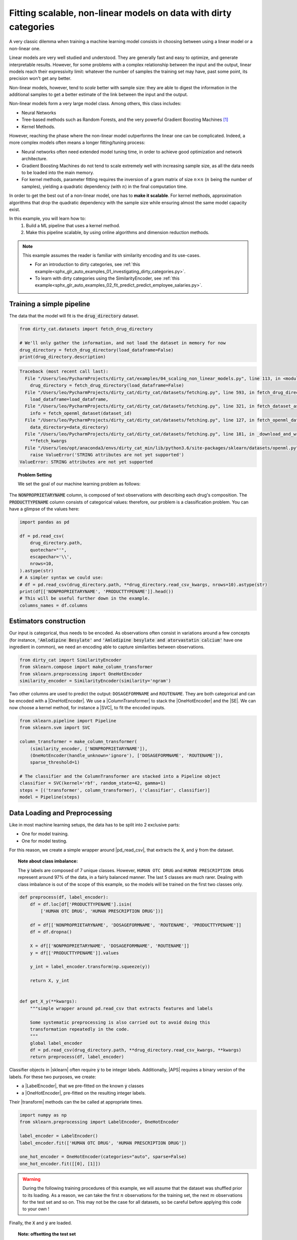 
.. DO NOT EDIT.
.. THIS FILE WAS AUTOMATICALLY GENERATED BY SPHINX-GALLERY.
.. TO MAKE CHANGES, EDIT THE SOURCE PYTHON FILE:
.. "auto_examples/04_scaling_non_linear_models.py"
.. LINE NUMBERS ARE GIVEN BELOW.

.. only:: html

    .. note::
        :class: sphx-glr-download-link-note

        Click :ref:`here <sphx_glr_download_auto_examples_04_scaling_non_linear_models.py>`
        to download the full example code or to run this example in your browser via Binder

.. rst-class:: sphx-glr-example-title

.. _sphx_glr_auto_examples_04_scaling_non_linear_models.py:


Fitting scalable, non-linear models on data with dirty categories
=================================================================

A very classic dilemma when training a machine learning model consists in
choosing between using a linear model or a non-linear one.

Linear models are very well studied and understood. They are generally fast
and easy to optimize, and generate interpretable results. However, for some
problems with a complex relationship between the input and the output, linear
models reach their expressivity limit: whatever the number of samples the
training set may have, past some point, its precision won't get any better.

Non-linear models, however, tend to *scale* better with sample size: they are
able to digest the information in the additional samples to get a better
estimate of the link between the input and the output.

Non-linear models form a very large model class. Among others, this class
includes:

* Neural Networks
* Tree-based methods such as Random Forests, and the very powerful Gradient
  Boosting Machines [#xgboost]_
* Kernel Methods.

However, reaching the phase where the non-linear model outperforms the linear
one can be complicated. Indeed, a more complex models often means a longer
fitting/tuning process:

* Neural networks often need extended model tuning time, in order to
  achieve good optimization and network architecture.
* Gradient Boosting Machines do not tend to scale extremely well with
  increasing sample size, as all the data needs to be loaded into the main
  memory.
* For kernel methods, parameter fitting requires the inversion of a gram matrix
  of size :math:`n \times n` (:math:`n` being the number of samples), yielding
  a quadratic dependency (with :math:`n`) in the final computation time.


In order to get the best out of a non-linear model, one has to **make it
scalable**. For kernel methods, approximation algorithms that drop the
quadratic dependency with the sample size while ensuring almost the
same model capacity exist.

In this example, you will learn how to:
    1. Build a ML pipeline that uses a kernel method.
    2. Make this pipeline scalable, by using online algorithms and dimension
       reduction methods.


.. note::
   This example assumes the reader is familiar with similarity encoding and
   its use-cases.

   * For an introduction to dirty categories, see :ref:`this example<sphx_glr_auto_examples_01_investigating_dirty_categories.py>`.
   * To learn with dirty categories using the SimilarityEncoder, see :ref:`this example<sphx_glr_auto_examples_02_fit_predict_predict_employee_salaries.py>`.


.. |NYS| replace:: :class:`Nystroem <sklearn.kernel_approximation.Nystroem>`

.. |NYS_EXAMPLE|
    replace:: :ref:`scikit-learn documentation <nystroem_kernel_approx>`

.. |RBF|
    replace:: :class:`~sklearn.kernel_approximation.RBFSampler`

.. |SVC|
    replace:: :class:`SupportVectorClassifier <sklearn.svm.SVC>`

.. |SE| replace:: :class:`~dirty_cat.SimilarityEncoder`

.. |SGDClassifier| replace::
    :class:`~sklearn.linear_model.SGDClassifier`

.. |APS| replace::
    :func:`~sklearn.metrics.average_precision_score`

.. |OneHotEncoder| replace::
    :class:`~sklearn.preprocessing.OneHotEncoder`

.. |ColumnTransformer| replace::
    :class:`~sklearn.compose.ColumnTransformer`

.. |LabelEncoder| replace::
    :class:`~sklearn.preprocessing.LabelEncoder`

.. |SGDClassifier_partialfit| replace::
    :meth:`~sklearn.linear_model.SGDClassifier.partial_fit`

.. |Pipeline| replace::
    :class:`~sklearn.pipeline.Pipeline`

.. |pd_read_csv| replace::
    :func:`pandas.read_csv`

.. |sklearn| replace::
    :std:doc:`scikit-learn <sklearn:index>`

.. |transform| replace::
    :std:term:`transform <sklearn:transform>`

.. |fit| replace::
    :std:term:`fit <sklearn:fit>`


.. GENERATED FROM PYTHON SOURCE LINES 107-110

Training a simple pipeline
--------------------------
The data that the model will fit is the :code:`drug_directory` dataset.

.. GENERATED FROM PYTHON SOURCE LINES 110-116

.. code-block:: default

    from dirty_cat.datasets import fetch_drug_directory

    # We'll only gather the information, and not load the dataset in memory for now
    drug_directory = fetch_drug_directory(load_dataframe=False)
    print(drug_directory.description)



.. rst-class:: sphx-glr-script-out

.. code-block:: pytb

    Traceback (most recent call last):
      File "/Users/leo/PycharmProjects/dirty_cat/examples/04_scaling_non_linear_models.py", line 113, in <module>
        drug_directory = fetch_drug_directory(load_dataframe=False)
      File "/Users/leo/PycharmProjects/dirty_cat/dirty_cat/datasets/fetching.py", line 593, in fetch_drug_directory
        load_dataframe=load_dataframe,
      File "/Users/leo/PycharmProjects/dirty_cat/dirty_cat/datasets/fetching.py", line 321, in fetch_dataset_as_namedtuple
        info = fetch_openml_dataset(dataset_id)
      File "/Users/leo/PycharmProjects/dirty_cat/dirty_cat/datasets/fetching.py", line 127, in fetch_openml_dataset
        data_directory=data_directory)
      File "/Users/leo/PycharmProjects/dirty_cat/dirty_cat/datasets/fetching.py", line 181, in _download_and_write_openml_dataset
        **fetch_kwargs
      File "/Users/leo/opt/anaconda3/envs/dirty_cat_min/lib/python3.6/site-packages/sklearn/datasets/openml.py", line 578, in fetch_openml
        raise ValueError('STRING attributes are not yet supported')
    ValueError: STRING attributes are not yet supported




.. GENERATED FROM PYTHON SOURCE LINES 117-129

.. topic:: Problem Setting

   We set the goal of our machine learning problem as follows:

   .. centered::
      **predict the type of a drug given its composition.**


The :code:`NONPROPRIETARYNAME` column, is composed of text observations with
describing each drug's composition. The :code:`PRODUCTTYPENAME` column
consists of categorical values: therefore, our problem is a classification
problem. You can have a glimpse of the values here:

.. GENERATED FROM PYTHON SOURCE LINES 129-143

.. code-block:: default

    import pandas as pd

    df = pd.read_csv(
        drug_directory.path,
        quotechar="'",
        escapechar='\\',
        nrows=10,
    ).astype(str)
    # A simpler syntax we could use:
    # df = pd.read_csv(drug_directory.path, **drug_directory.read_csv_kwargs, nrows=10).astype(str)
    print(df[['NONPROPRIETARYNAME', 'PRODUCTTYPENAME']].head())
    # This will be useful further down in the example.
    columns_names = df.columns


.. GENERATED FROM PYTHON SOURCE LINES 144-152

Estimators construction
-----------------------
Our input is categorical, thus needs to be encoded. As observations often
consist in variations around a few concepts (for instance,
:code:`'Amlodipine Besylate'` and
:code:`'Amlodipine besylate and atorvastatin calcium'`
have one ingredient in common), we need an encoding able to
capture similarities between observations.

.. GENERATED FROM PYTHON SOURCE LINES 152-158

.. code-block:: default


    from dirty_cat import SimilarityEncoder
    from sklearn.compose import make_column_transformer
    from sklearn.preprocessing import OneHotEncoder
    similarity_encoder = SimilarityEncoder(similarity='ngram')


.. GENERATED FROM PYTHON SOURCE LINES 159-164

Two other columns are used to predict the output: ``DOSAGEFORMNAME`` and
``ROUTENAME``. They are both categorical and can be encoded with a
|OneHotEncoder|. We use a |ColumnTransformer| to stack the |OneHotEncoder|
and the |SE|.  We can now choose a kernel method, for instance a |SVC|, to
fit the encoded inputs.

.. GENERATED FROM PYTHON SOURCE LINES 164-177

.. code-block:: default

    from sklearn.pipeline import Pipeline
    from sklearn.svm import SVC

    column_transformer = make_column_transformer(
        (similarity_encoder, ['NONPROPRIETARYNAME']),
        (OneHotEncoder(handle_unknown='ignore'), ['DOSAGEFORMNAME', 'ROUTENAME']),
        sparse_threshold=1)

    # The classifier and the ColumnTransformer are stacked into a Pipeline object
    classifier = SVC(kernel='rbf', random_state=42, gamma=1)
    steps = [('transformer', column_transformer), ('classifier', classifier)]
    model = Pipeline(steps)


.. GENERATED FROM PYTHON SOURCE LINES 178-196

Data Loading and Preprocessing
------------------------------
Like in most machine learning setups, the data has to be split into 2
exclusive parts:

* One for model training.
* One for model testing.

For this reason, we create a simple wrapper around |pd_read_csv|, that
extracts the :code:`X`, and :code:`y` from the dataset.

.. topic:: Note about class imbalance:

   The :code:`y` labels are composed of 7 unique classes. However, ``HUMAN
   OTC DRUG`` and ``HUMAN PRESCRIPTION DRUG`` represent around 97% of the
   data, in a fairly balanced manner. The last 5 classes are much rarer.
   Dealing with class imbalance is out of the scope of this example, so the
   models will be trained on the first two classes only.

.. GENERATED FROM PYTHON SOURCE LINES 196-223

.. code-block:: default



    def preprocess(df, label_encoder):
        df = df.loc[df['PRODUCTTYPENAME'].isin(
            ['HUMAN OTC DRUG', 'HUMAN PRESCRIPTION DRUG'])]

        df = df[['NONPROPRIETARYNAME', 'DOSAGEFORMNAME', 'ROUTENAME', 'PRODUCTTYPENAME']]
        df = df.dropna()

        X = df[['NONPROPRIETARYNAME', 'DOSAGEFORMNAME', 'ROUTENAME']]
        y = df[['PRODUCTTYPENAME']].values

        y_int = label_encoder.transform(np.squeeze(y))

        return X, y_int


    def get_X_y(**kwargs):
        """simple wrapper around pd.read_csv that extracts features and labels

        Some systematic preprocessing is also carried out to avoid doing this
        transformation repeatedly in the code.
        """
        global label_encoder
        df = pd.read_csv(drug_directory.path, **drug_directory.read_csv_kwargs, **kwargs)
        return preprocess(df, label_encoder)


.. GENERATED FROM PYTHON SOURCE LINES 224-232

Classifier objects in |sklearn| often require :code:`y` to be integer labels.
Additionally, |APS| requires a binary version of the labels.  For these two
purposes, we create:

* a |LabelEncoder|, that we pre-fitted on the known :code:`y` classes
* a |OneHotEncoder|, pre-fitted on the resulting integer labels.

Their |transform| methods can the be called at appropriate times.

.. GENERATED FROM PYTHON SOURCE LINES 232-241

.. code-block:: default

    import numpy as np
    from sklearn.preprocessing import LabelEncoder, OneHotEncoder

    label_encoder = LabelEncoder()
    label_encoder.fit(['HUMAN OTC DRUG', 'HUMAN PRESCRIPTION DRUG'])

    one_hot_encoder = OneHotEncoder(categories="auto", sparse=False)
    one_hot_encoder.fit([[0], [1]])


.. GENERATED FROM PYTHON SOURCE LINES 242-263

.. warning::

   During the following training procedures of this example, we will assume
   that the dataset was shuffled prior to its loading. As a reason, we can
   take the first :math:`n` observations for the training set, the next
   :math:`m` observations for the test set and so on. This may not be the
   case for all datasets, so be careful before applying this code to your own
   !


Finally, the :code:`X` and :code:`y` are loaded.


.. topic:: Note: offsetting the test set

   We create an offset to separate the training and the test set. The reason
   for this, is that the online procedures of this example will consume far
   more rows, but we still would like to compare accuracies with the same the
   same test set, and not change it each time. Therefore, we "reserve" the
   first 100000 rows for the training phase. The rest is made available to
   the test set.

.. GENERATED FROM PYTHON SOURCE LINES 263-273

.. code-block:: default

    train_set_size = 5000
    test_set_size = 10000
    offset = 100000

    X_train, y_train = get_X_y(skiprows=1, names=columns_names,
                               nrows=train_set_size)

    X_test, y_test = get_X_y(skiprows=offset, names=columns_names,
                             nrows=test_set_size)


.. GENERATED FROM PYTHON SOURCE LINES 274-282

Evaluating time and sample complexity
-------------------------------------
Let's get an idea of model precision and performance depending on the number
of the samples used in the train set.
The |Pipeline| is trained over different training set sizes. For this,
:code:`X_train` and :code:`y_train` get sliced into subsets of increasing
size, while :code:`X_test` and :code:`y_test` do not change when the
sample size varies.

.. GENERATED FROM PYTHON SOURCE LINES 282-311

.. code-block:: default

    import time
    from sklearn.metrics import average_precision_score

    # define the different train set sizes on which to evaluate the model
    train_set_sizes = [train_set_size // 10, train_set_size // 3, train_set_size]

    train_times_svc, test_scores_svc = [], []

    for n in train_set_sizes:

        t0 = time.perf_counter()
        model.fit(X_train[:n], y_train[:n])
        train_time = time.perf_counter() - t0

        y_pred = model.predict(X_test)

        y_pred_onehot = one_hot_encoder.transform(y_pred.reshape(-1, 1))
        y_test_onehot = one_hot_encoder.transform(y_test.reshape(-1, 1))

        test_score = average_precision_score(y_test_onehot, y_pred_onehot)

        train_times_svc.append(train_time)
        test_scores_svc.append(test_score)

        msg = ("using {:>5} samples: model fitting took {:.1f}s, test accuracy of "
               "{:.3f}")
        print(msg.format(n, train_time, test_score))



.. GENERATED FROM PYTHON SOURCE LINES 312-319

Increasing training size clearly improves model accuracy. However, the
training time and the input size increase quadratically with the training set
size.  Indeed, kernel methods need to process an entire :math:`n \times n`
matrix at once. In order for this matrix to be loaded into memory, :math:`n`
has to remain low: Using 30000 observations, the input is a :math:`30000
\times 30000` matrix.  If composed of 32-bit floats, its total size is around
:math:`30000^2 \times 32 = 2.8 \times 10^{10} \text{bits} = 4\text{GB}`

.. GENERATED FROM PYTHON SOURCE LINES 321-335

Reducing input dimension using kernel approximation methods.
------------------------------------------------------------

The main scalability issues with kernels methods is the processing of a large
square matrix. To understand where this matrix comes from, we need to delve a
little bit deeper these methods internals.

.. topic:: Kernel methods

   Kernel methods address non-linear problems by leveraging similarities
   between each pair of inputs. Using a similarity matrix to solve a machine
   learning problem allows to catch complex, non-linear relationships within
   the data.  But it requires inverting this matrix, which can be a
   computational burden when the sample sizes increases.

.. GENERATED FROM PYTHON SOURCE LINES 338-363

Kernel approximation methods
----------------------------
From what was said below, two criteria are limiting a kernel algorithm to
scale:

* It processes a matrix, whose size increases quadratically with the number
  of samples.
* During fitting time, this matrix is **inverted**, meaning it has to be
  loaded into main memory.

Kernel approximation methods such as |RBF| or |NYS| [#nys_ref]_ try to
approximate this similarity matrix, without actually creating it. By allowing
the program to not compute the perfect similarity matrix, the problem
complexity becomes linear! Plus, the samples also do not need to be processed
at once into main memory. We are not bound to use a |SVC| anymore, and can
instead use an online optimization that will process the input by batch.

.. topic:: Online algorithms

   An online algorithm [#online_ref]_ is an algorithm that treats its input
   piece by piece in a serial fashion. An famous example is the stochastic
   gradient descent [#sgd_ref]_, where an estimation the objective function's
   gradient is computed on a batch of the data at each step.



.. GENERATED FROM PYTHON SOURCE LINES 365-373

Reducing the transformers dimensionality
----------------------------------------
There is one last scalability issue in our pipeline: the |SE| and the |RBF|
both implement the |fit| method. How to adapt those method to an online
setting, where the data is never loaded as a whole?

A simple solution is to partially fit the |SE| and the |RBF| on a subset of
the data, prior to the online fitting step.

.. GENERATED FROM PYTHON SOURCE LINES 373-418

.. code-block:: default


    from sklearn.kernel_approximation import RBFSampler
    n_out_encoder = 1000
    n_out_rbf = 5000
    n_samples_encoder = 10000

    X_encoder, _ = get_X_y(nrows=n_samples_encoder, names=columns_names)

    similarity_encoder = SimilarityEncoder(
        similarity='ngram', categories='most_frequent', n_prototypes=n_out_encoder,
        random_state=42, ngram_range=(2, 4))

    # Fit the rbf_sampler with the similarity matrix.
    column_transformer = make_column_transformer(
        (similarity_encoder, ['NONPROPRIETARYNAME']),
        (OneHotEncoder(handle_unknown='ignore'), ['DOSAGEFORMNAME', 'ROUTENAME']),
        sparse_threshold=1)

    transformed_categories = column_transformer.fit_transform(X_encoder)

    # gamma is a parameter of the rbf function, that sets how fast the similarity
    # between two points should decrease as the distance between them rises. It
    # is data-specific, and needs to be chosen carefully, for example using
    # cross-validation.
    rbf_sampler = RBFSampler(
        gamma=0.5, n_components=n_out_rbf, random_state=42)
    rbf_sampler.fit(transformed_categories)


    def encode(X, y_int, one_hot_encoder, column_transformer, rbf_sampler):
        X_sim_encoded = column_transformer.transform(X)

        X_highdim = rbf_sampler.transform(X_sim_encoded.toarray())

        y_onehot = one_hot_encoder.transform(y_int.reshape(-1, 1))

        return X_highdim, y_onehot


    # The inputs and labels of the val and test sets have to be pre-processed the
    # same way the training set was processed:
    X_test_kernel_approx, y_true_test_onehot = encode(
        X_test, y_test, one_hot_encoder, column_transformer, rbf_sampler)



.. GENERATED FROM PYTHON SOURCE LINES 419-423

Online training for out-of-memory data
--------------------------------------
We now have all the theoretical elements to create an non-linear, online
kernel method.

.. GENERATED FROM PYTHON SOURCE LINES 423-433

.. code-block:: default

    import warnings
    from sklearn.linear_model import SGDClassifier

    online_train_set_size = 100000
    # Filter warning on max_iter and tol
    warnings.filterwarnings('ignore', module='sklearn.linear_model')
    sgd_classifier = SGDClassifier(
        max_iter=1, tol=None, random_state=42, average=10)



.. GENERATED FROM PYTHON SOURCE LINES 434-438

We can now start the training, by looping over batches one by one. Note that
only one pass over the whole dataset is done. It may be worth doing several
passes, but for very large sample sizes, the increase in test accuracy is
likely to be marginal.

.. GENERATED FROM PYTHON SOURCE LINES 438-484

.. code-block:: default

    batchsize = 1000
    test_scores_rbf = []
    train_times_rbf = []
    online_train_set_sizes = []
    t0 = time.perf_counter()

    iter_csv = pd.read_csv(
        drug_directory.path, nrows=online_train_set_size, chunksize=batchsize,
        skiprows=1, names=columns_names, **drug_directory.read_csv_kwargs)

    for batch_no, batch in enumerate(iter_csv):
        X_batch, y_batch = preprocess(batch, label_encoder)
        # skip iteration if batch is empty after preprocessing
        if len(y_batch) == 0:
            continue
        X_batch_kernel_approx, y_batch_onehot = encode(
            X_batch, y_batch, one_hot_encoder, column_transformer, rbf_sampler)

        # make one pass of stochastic gradient descent over the batch.
        sgd_classifier.partial_fit(
            X_batch_kernel_approx, y_batch, classes=[0, 1])

        # print train/test accuracy metrics every 5 batch
        if (batch_no % 5) == 0:
            message = "batch {:>4} ".format(batch_no)
            for origin, X, y_true_onehot in zip(
                    ('train', 'val'),
                    (X_batch_kernel_approx, X_test_kernel_approx),
                    (y_batch_onehot, y_true_test_onehot)):

                y_pred = sgd_classifier.predict(X)

                # preprocess correctly the labels and prediction to match
                # average_precision_score expectations
                y_pred_onehot = one_hot_encoder.transform(
                    y_pred.reshape(-1, 1))

                score = average_precision_score(y_true_onehot, y_pred_onehot)
                message += "{} precision: {:.4f}  ".format(origin, score)
                if origin == 'val':
                    test_scores_rbf.append(score)
                    train_times_rbf.append(time.perf_counter() - t0)
                    online_train_set_sizes.append((batch_no + 1)*batchsize)

            print(message)


.. GENERATED FROM PYTHON SOURCE LINES 485-488

So far, we fitted two kinds of models: a exact kernel algorithm, and an
approximate, online one. Lets compare both the accuracies and the number of
visited samples for each model as we increase our time budget:

.. GENERATED FROM PYTHON SOURCE LINES 488-517

.. code-block:: default

    import matplotlib.pyplot as plt

    f, axs = plt.subplots(2, 1, sharex=True, figsize=(10, 7))
    ax_score, ax_capacity = axs

    ax_score.set_ylabel('score')
    ax_capacity.set_ylabel('training set size')
    ax_capacity.set_xlabel('time')

    ax_score.plot(train_times_svc, test_scores_svc, 'b-', label='exact')
    ax_score.plot(train_times_rbf, test_scores_rbf, 'r-', label='online')

    ax_capacity.plot(train_times_svc, train_set_sizes, 'b-', label='exact')
    ax_capacity.plot(train_times_rbf, online_train_set_sizes, 'r-', label='online')
    ax_capacity.set_yscale('log')

    ax_score.legend(
        bbox_to_anchor=(0., 1.02, 1., .102),
        loc=3, ncol=2, mode='expand',
        borderaxespad=0.)

    # compare the two methods in their common time range
    ax_score.set_xlim(0, min(train_times_svc[-1], train_times_rbf[-1]))

    title = """Test set accuracy and number of samples visited
    samples seen by the SGDClassifier"""
    f.suptitle(title)



.. GENERATED FROM PYTHON SOURCE LINES 518-533

This plot shows us that for the time budget, the online model will eventually
process more samples, be faster and reach a far higher test accuracy that the
non-online, exact kernel method.

Our online model also outperforms online **linear** models (for instance,
|SE| + |SGDClassifier|). We did not fit two online models here for simplicity
purposes, but to train an online linear model, simply comment out the line in
encode :code:`X_highdim = rbf_sampler.transform(X_sim_encoded.toarray())` and
change it for example with :code:`X_highdim = X_sim_encoded`.

In particular, this hierarchy between the linear model and the non-linear
one shows that there were some significant non-linear relationships
between the input and the output. By scaling a kernel method, we successfully
took this non-linearity into account in our model, which was a far from
trivial task at the beginning of this example!

.. GENERATED FROM PYTHON SOURCE LINES 535-541

.. rubric:: Footnotes
.. [#xgboost] `Slides on gradient boosting by Tianqi Chen, the founder of XGBoost <https://homes.cs.washington.edu/~tqchen/pdf/BoostedTree.pdf>`_
.. [#online_ref] `Wikipedia article on online algorithms <https://en.wikipedia.org/wiki/Online_algorithm>`_
.. [#sgd_ref] `Leon Bouttou's article on stochastic gradient descent <http://khalilghorbal.info/assets/spa/papers/ML_GradDescent.pdf>`_
.. [#nys_ref] |NYS_EXAMPLE|
.. [#dual_ref] `Introduction to duality <https://pdfs.semanticscholar.org/0373/e7289a1978108d6455218160a529c85842c0.pdf>`_


.. rst-class:: sphx-glr-timing

   **Total running time of the script:** ( 0 minutes  0.017 seconds)


.. _sphx_glr_download_auto_examples_04_scaling_non_linear_models.py:


.. only :: html

 .. container:: sphx-glr-footer
    :class: sphx-glr-footer-example


  .. container:: binder-badge

    .. image:: images/binder_badge_logo.svg
      :target: https://mybinder.org/v2/gh/dirty-cat/dirty-cat.github.io/master?filepath=dev/auto_examples/04_scaling_non_linear_models.ipynb
      :alt: Launch binder
      :width: 150 px


  .. container:: sphx-glr-download sphx-glr-download-python

     :download:`Download Python source code: 04_scaling_non_linear_models.py <04_scaling_non_linear_models.py>`



  .. container:: sphx-glr-download sphx-glr-download-jupyter

     :download:`Download Jupyter notebook: 04_scaling_non_linear_models.ipynb <04_scaling_non_linear_models.ipynb>`


.. only:: html

 .. rst-class:: sphx-glr-signature

    `Gallery generated by Sphinx-Gallery <https://sphinx-gallery.github.io>`_
